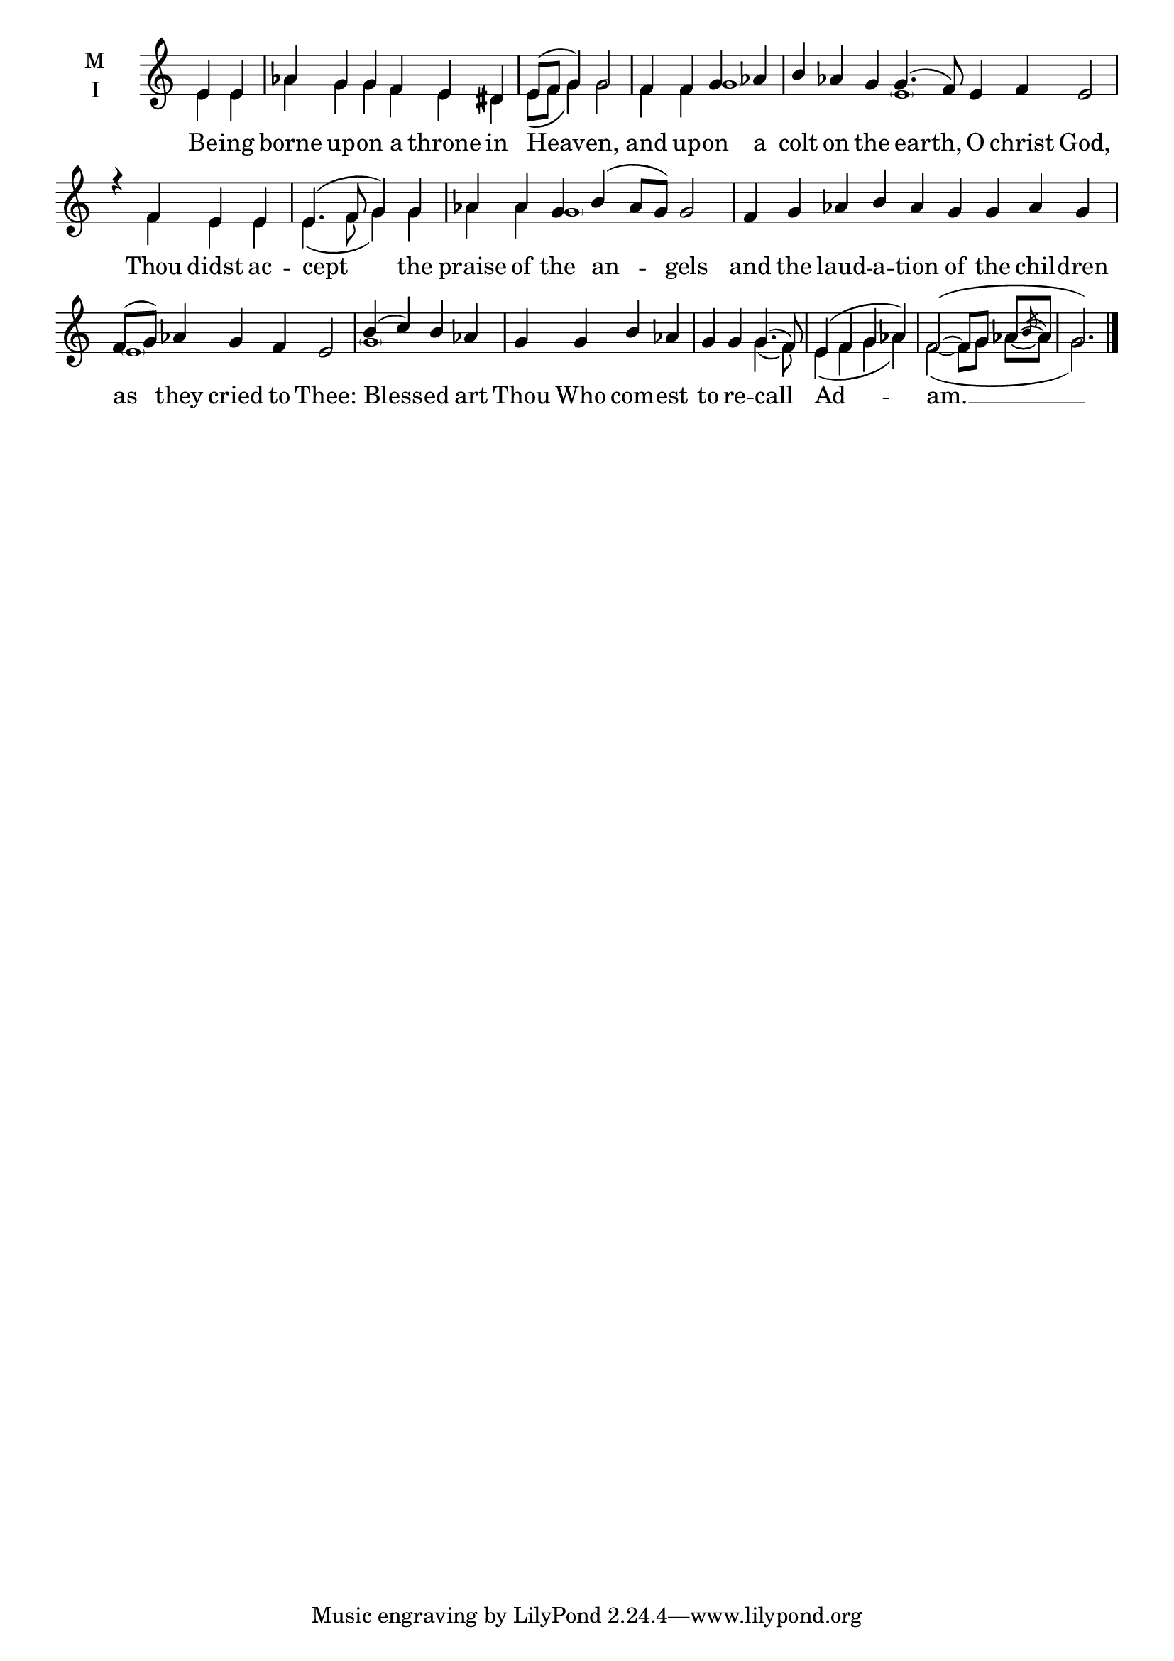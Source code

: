 \version "2.18.2"

fourbm=\set Timing.measureLength = #(ly:make-moment 4/4)
sixbm= \set Timing.measureLength = #(ly:make-moment 6/4)
sevenbm=\set Timing.measureLength = #(ly:make-moment 7/4)
eightbm= \set Timing.measureLength = #(ly:make-moment 8/4)
ninebm= \set Timing.measureLength = #(ly:make-moment 9/4)

global = {
  \time 6/4 % Starts with
  \key c \major
  \set Timing.defaultBarType = "" %% Only put bar lines where I say
}

lyricText = \lyricmode {
  Be -- ing borne up -- on a throne in Heav -- en,
  and up -- on a colt on the earth,
  O christ God,
  Thou didst ac -- cept the praise of the an -- gels
  and the laud -- a -- tion of the chil -- dren as they cried to Thee:
  Bless -- ed art Thou Who com -- est to re -- call Ad -- am. __
}

melody = \relative g' { \global % Leave these here for key to display
  \partial 2 e4 e | aes g g f e dis |\fourbm e8( f g4) g2 \bar "|"
  f4 f g aes |\ninebm b aes g g4.( f8) e4 f e2 \bar "|"
  \fourbm r4 f4 e e | e4.( f8 g4) g |\sevenbm aes aes g b( aes8 g) g2 \bar "|"
  \ninebm f4 g aes b aes g g aes g |\sixbm f8( g) aes4 g f e2 \bar "|"
  \fourbm b'4( c) b aes | g g b aes | g g g4.( f8) | e4( f g aes) f2(~f8 g aes~ \acciaccatura {b8} aes g2.) \bar "|."
}

ison = \relative c' { \global \tiny
  e4 e aes g g f e dis e8( f g4) g2
  f4 f \parenthesize g1 s4 \parenthesize e1 s2
  s4 f4 e e e4.( f8 g4) g aes aes \parenthesize g1 s\breve s2
  \parenthesize e1 s2
  \parenthesize g1 s1.
  g4.( f8) | e4( f g aes) f2(~f8 g aes~ aes g2.)
}

\score {
  \new ChoirStaff <<
    \new Staff \with {
      % Setting the accidentalStyle to modern-voice-cautionary results in
      % explicitly printing the cancellation of sharps/flats, even if
      % a bar-line passes.  It prints these cancellations in brackets.
      \accidentalStyle StaffGroup.modern-voice-cautionary
      midiInstrument = "choir aahs"
      instrumentName = \markup \center-column { M I }
    } <<
      \new Voice = "melody" { \voiceOne \melody }
      \new Voice = "ison" { \voiceTwo \ison }
    >>
    \new Lyrics \with {
      \override VerticalAxisGroup #'staff-affinity = #CENTER
    } \lyricsto "melody" \lyricText

  >>
  \layout {
    \context {
      \Staff
      \remove "Time_signature_engraver"
    }
    \context {
      \Score
      \omit BarNumber
    }
  }
  \midi { \tempo 4 = 150
          \context {
            \Voice
            \remove "Dynamic_performer"
    }
  }
}
